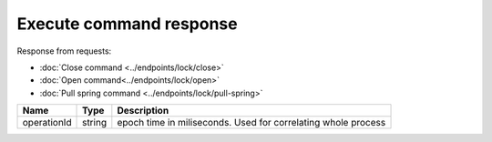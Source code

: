 Execute command response
------------------------

Response from requests:

* :doc:`Close command <../endpoints/lock/close>`
* :doc:`Open command<../endpoints/lock/open>`
* :doc:`Pull spring command <../endpoints/lock/pull-spring>`

+------------------------+------------+------------------------------------------------------------------------+
| Name                   | Type       | Description                                                            |
+========================+============+========================================================================+
| operationId            | string     | epoch time in miliseconds. Used for correlating whole process          |
+------------------------+------------+------------------------------------------------------------------------+